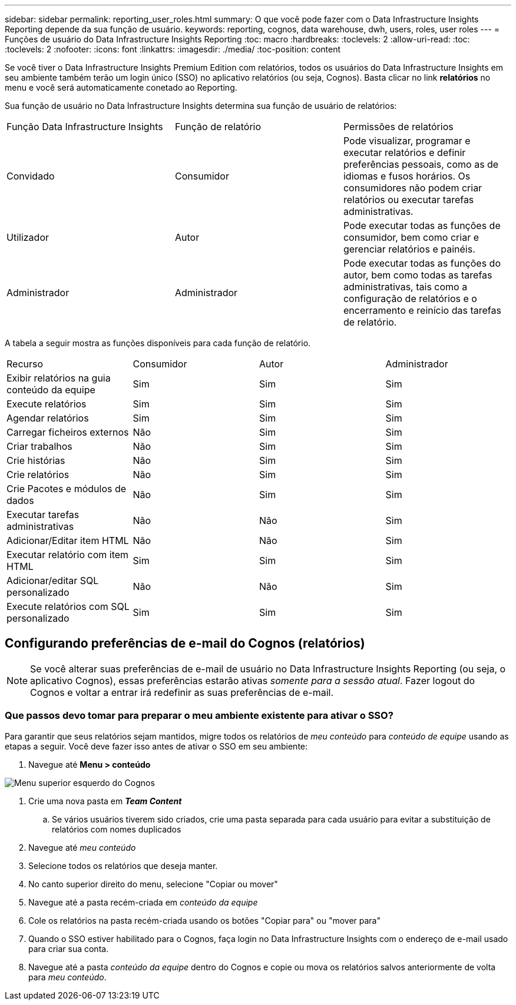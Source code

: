 ---
sidebar: sidebar 
permalink: reporting_user_roles.html 
summary: O que você pode fazer com o Data Infrastructure Insights Reporting depende da sua função de usuário. 
keywords: reporting, cognos, data warehouse, dwh, users, roles, user roles 
---
= Funções de usuário do Data Infrastructure Insights Reporting
:toc: macro
:hardbreaks:
:toclevels: 2
:allow-uri-read: 
:toc: 
:toclevels: 2
:nofooter: 
:icons: font
:linkattrs: 
:imagesdir: ./media/
:toc-position: content


[role="lead"]
Se você tiver o Data Infrastructure Insights Premium Edition com relatórios, todos os usuários do Data Infrastructure Insights em seu ambiente também terão um login único (SSO) no aplicativo relatórios (ou seja, Cognos). Basta clicar no link *relatórios* no menu e você será automaticamente conetado ao Reporting.

Sua função de usuário no Data Infrastructure Insights determina sua função de usuário de relatórios:

|===


| Função Data Infrastructure Insights | Função de relatório | Permissões de relatórios 


| Convidado | Consumidor | Pode visualizar, programar e executar relatórios e definir preferências pessoais, como as de idiomas e fusos horários. Os consumidores não podem criar relatórios ou executar tarefas administrativas. 


| Utilizador | Autor | Pode executar todas as funções de consumidor, bem como criar e gerenciar relatórios e painéis. 


| Administrador | Administrador | Pode executar todas as funções do autor, bem como todas as tarefas administrativas, tais como a configuração de relatórios e o encerramento e reinício das tarefas de relatório. 
|===
A tabela a seguir mostra as funções disponíveis para cada função de relatório.

|===


| Recurso | Consumidor | Autor | Administrador 


| Exibir relatórios na guia conteúdo da equipe | Sim | Sim | Sim 


| Execute relatórios | Sim | Sim | Sim 


| Agendar relatórios | Sim | Sim | Sim 


| Carregar ficheiros externos | Não | Sim | Sim 


| Criar trabalhos | Não | Sim | Sim 


| Crie histórias | Não | Sim | Sim 


| Crie relatórios | Não | Sim | Sim 


| Crie Pacotes e módulos de dados | Não | Sim | Sim 


| Executar tarefas administrativas | Não | Não | Sim 


| Adicionar/Editar item HTML | Não | Não | Sim 


| Executar relatório com item HTML | Sim | Sim | Sim 


| Adicionar/editar SQL personalizado | Não | Não | Sim 


| Execute relatórios com SQL personalizado | Sim | Sim | Sim 
|===


== Configurando preferências de e-mail do Cognos (relatórios)


NOTE: Se você alterar suas preferências de e-mail de usuário no Data Infrastructure Insights Reporting (ou seja, o aplicativo Cognos), essas preferências estarão ativas _somente para a sessão atual_. Fazer logout do Cognos e voltar a entrar irá redefinir as suas preferências de e-mail.



=== Que passos devo tomar para preparar o meu ambiente existente para ativar o SSO?

Para garantir que seus relatórios sejam mantidos, migre todos os relatórios de _meu conteúdo_ para _conteúdo de equipe_ usando as etapas a seguir. Você deve fazer isso antes de ativar o SSO em seu ambiente:

. Navegue até *Menu > conteúdo*


image:Reporting_Menu.png["Menu superior esquerdo do Cognos"]

. Crie uma nova pasta em *_Team Content_*
+
.. Se vários usuários tiverem sido criados, crie uma pasta separada para cada usuário para evitar a substituição de relatórios com nomes duplicados


. Navegue até _meu conteúdo_
. Selecione todos os relatórios que deseja manter.
. No canto superior direito do menu, selecione "Copiar ou mover"
. Navegue até a pasta recém-criada em _conteúdo da equipe_
. Cole os relatórios na pasta recém-criada usando os botões "Copiar para" ou "mover para"
. Quando o SSO estiver habilitado para o Cognos, faça login no Data Infrastructure Insights com o endereço de e-mail usado para criar sua conta.
. Navegue até a pasta _conteúdo da equipe_ dentro do Cognos e copie ou mova os relatórios salvos anteriormente de volta para _meu conteúdo_.

